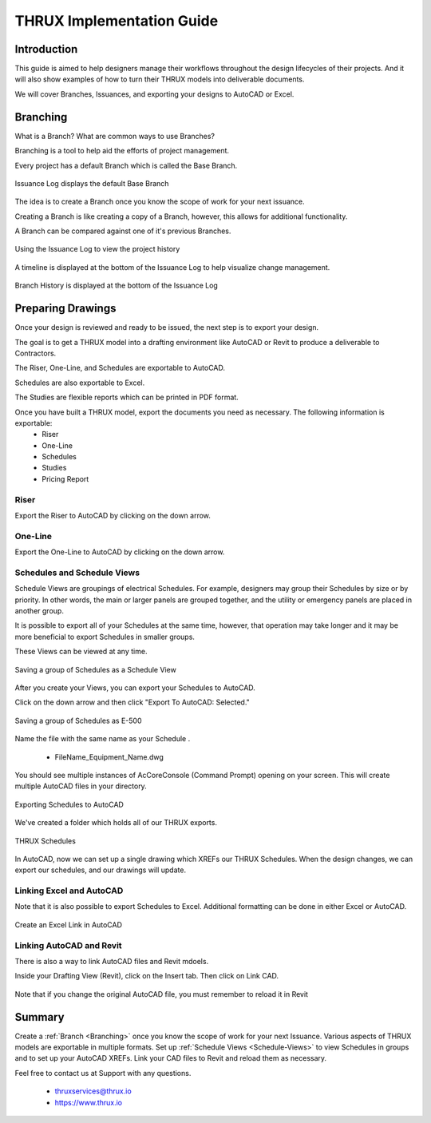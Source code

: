 THRUX Implementation Guide
==========================

Introduction
------------

This guide is aimed to help designers manage their workflows throughout the design lifecycles of their projects.  And it will also show examples of how to turn their THRUX models into deliverable documents.

We will cover Branches, Issuances, and exporting your designs to AutoCAD or Excel.

.. _Branching:

Branching
---------

What is a Branch?  What are common ways to use Branches?

Branching is a tool to help aid the efforts of project management.

Every project has a default Branch which is called the Base Branch.

.. figure:: images/Branching-0.PNG
    :align: center

    Issuance Log displays the default Base Branch

The idea is to create a Branch once you know the scope of work for your next issuance.

Creating a Branch is like creating a copy of a Branch, however, this allows for additional functionality.

A Branch can be compared against one of it's previous Branches.

.. figure:: images/Branching-1.PNG
    :align: center

    Using the Issuance Log to view the project history

A timeline is displayed at the bottom of the Issuance Log to help visualize change management.

.. figure:: images/Branching-2.PNG
    :align: center
    :scale: 75

    Branch History is displayed at the bottom of the Issuance Log

Preparing Drawings
------------------

Once your design is reviewed and ready to be issued, the next step is to export your design.  

The goal is to get a THRUX model into a drafting environment like AutoCAD or Revit to produce a deliverable to Contractors.

The Riser, One-Line, and Schedules are exportable to AutoCAD.

Schedules are also exportable to Excel.

The Studies are flexible reports which can be printed in PDF format.

Once you have built a THRUX model, export the documents you need as necessary.  The following information is exportable:
  * Riser
  * One-Line
  * Schedules
  * Studies
  * Pricing Report

.. raw:: latex

    \newpage

Riser
^^^^^

Export the Riser to AutoCAD by clicking on the down arrow.

.. figure:: images/ExportRiser.PNG
    :align: center

.. raw:: latex

    \newpage

One-Line
^^^^^^^^

Export the One-Line to AutoCAD by clicking on the down arrow.

.. figure:: images/ExportOneLine.PNG
    :align: center

.. raw:: latex

    \newpage

.. _Schedule-Views:

Schedules and Schedule Views
^^^^^^^^^^^^^^^^^^^^^^^^^^^^

Schedule Views are groupings of electrical Schedules.  For example, designers may group their Schedules by size or by priority.  In other words, the main or larger panels are grouped together, and the utility or emergency panels are placed in another group.

It is possible to export all of your Schedules at the same time, however, that operation may take longer and it may be more beneficial to export Schedules in smaller groups.

These Views can be viewed at any time. 

.. figure:: images/ScheduleSetup-0.PNG
    :align: center

    Saving a group of Schedules as a Schedule View

.. raw:: latex

    \newpage

After you create your Views, you can export your Schedules to AutoCAD.  

Click on the down arrow and then click "Export To AutoCAD: Selected."

.. figure:: images/ScheduleSetup-1.PNG
    :align: center

    Saving a group of Schedules as E-500

Name the file with the same name as your Schedule .

  * FileName_Equipment_Name.dwg

You should see multiple instances of AcCoreConsole (Command Prompt) opening on your screen.  This will create multiple AutoCAD files in your directory.

.. figure:: images/ScheduleSetup-2.PNG
    :align: center

    Exporting Schedules to AutoCAD

We've created a folder which holds all of our THRUX exports.

.. figure:: images/ScheduleSetup-3.PNG
    :align: center

    THRUX Schedules

In AutoCAD, now we can set up a single drawing which XREFs our THRUX Schedules.  When the design changes, we can export our schedules, and our drawings will update.  

.. raw:: latex

    \newpage

Linking Excel and AutoCAD
^^^^^^^^^^^^^^^^^^^^^^^^^^

Note that it is also possible to export Schedules to Excel.  Additional formatting can be done in either Excel or AutoCAD.

.. figure:: images/ExcelCADLink-0.PNG
    :align: center
    
    Create an Excel Link in AutoCAD

Linking AutoCAD and Revit
^^^^^^^^^^^^^^^^^^^^^^^^^

There is also a way to link AutoCAD files and Revit mdoels.

Inside your Drafting View (Revit), click on the Insert tab.  Then click on Link CAD.

.. figure:: images/RevitLinkCAD-0.PNG
    :align: center

    Note that if you change the original AutoCAD file, you must remember to reload it in Revit

Summary
-------

Create a :ref:`Branch <Branching>` once you know the scope of work for your next Issuance.  Various aspects of THRUX models are exportable in multiple formats.  Set up :ref:`Schedule Views <Schedule-Views>` to view Schedules in groups and to set up your AutoCAD XREFs.  Link your CAD files to Revit and reload them as necessary.

Feel free to contact us at Support with any questions.

  * thruxservices@thrux.io
  * https://www.thrux.io